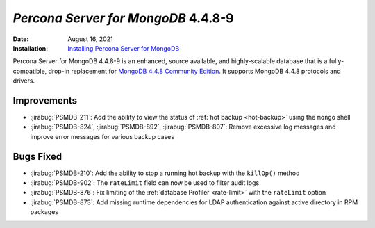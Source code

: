 .. _PSMDB-4.4.8-9:

================================================================================
*Percona Server for MongoDB* 4.4.8-9
================================================================================

:Date: August 16, 2021
:Installation: `Installing Percona Server for MongoDB <https://www.percona.com/doc/percona-server-for-mongodb/4.4/install/index.html>`_

Percona Server for MongoDB 4.4.8-9 is an enhanced, source available, and highly-scalable database that is a
fully-compatible, drop-in replacement for `MongoDB 4.4.8 Community Edition <https://docs.mongodb.com/manual/release-notes/4.4/#4.4.8---aug-4--2021>`_.
It supports MongoDB 4.4.8 protocols and drivers.

Improvements
================================================================================

* :jirabug:`PSMDB-211`: Add the ability to view the status of :ref:`hot backup <hot-backup>` using the ``mongo`` shell
* :jirabug:`PSMDB-824`, :jirabug:`PSMDB-892`, :jirabug:`PSMDB-807`: Remove excessive log messages and improve error messages for various backup cases 


Bugs Fixed
================================================================================

* :jirabug:`PSMDB-210`: Add the ability to stop a running hot backup with the  ``killOp()`` method
* :jirabug:`PSMDB-902`: The ``rateLimit`` field can now be used to filter audit logs
* :jirabug:`PSMDB-876`: Fix limiting of the :ref:`database Profiler <rate-limit>` with the ``rateLimit`` option
* :jirabug:`PSMDB-873`: Add missing runtime dependencies for LDAP authentication against active directory in RPM packages


